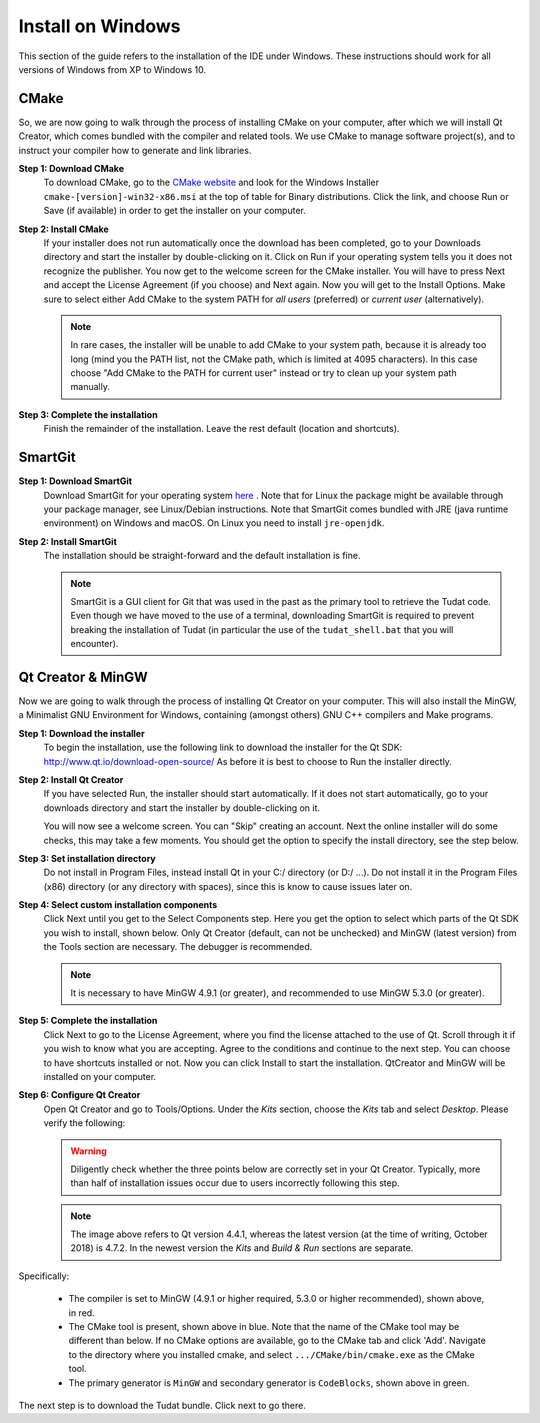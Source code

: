 .. _setupDevelopmentEnvironmentWindows:

Install on Windows
------------------
This section of the guide refers to the installation of the IDE under Windows. These instructions should work for all versions of Windows from XP to Windows 10.

CMake
~~~~~
So, we are now going to walk through the process of installing CMake on your computer, after which we will install Qt Creator, which comes bundled with the compiler and related tools. We use CMake to manage software project(s), and to instruct your compiler how to generate and link libraries.

**Step 1: Download CMake**
    To download CMake, go to the `CMake website <https://cmake.org/download/>`_ and look for the Windows Installer ``cmake-[version]-win32-x86.msi`` at the top of table for Binary distributions. Click the link, and choose Run or Save (if available) in order to get the installer on your computer.

**Step 2: Install CMake**
    If your installer does not run automatically once the download has been completed, go to your Downloads directory and start the installer by double-clicking on it. Click on Run if your operating system tells you it does not recognize the publisher. You now get to the welcome screen for the CMake installer. You will have to press Next and accept the License Agreement (if you choose) and Next again. Now you will get to the Install Options. Make sure to select either Add CMake to the system PATH for *all users* (preferred) or *current user* (alternatively).

    .. note:: In rare cases, the installer will be unable to add CMake to your system path, because it is already too long (mind you the PATH list, not the CMake path, which is limited at 4095 characters). In this case choose "Add CMake to the PATH for current user" instead or try to clean up your system path manually.

**Step 3: Complete the installation**
    Finish the remainder of the installation. Leave the rest default (location and shortcuts).

SmartGit
~~~~~~~~

**Step 1: Download SmartGit**
    Download SmartGit for your operating system `here <http://www.syntevo.com/smartgit/>`_ . Note that for Linux the package might be available through your package manager, see Linux/Debian instructions. Note that SmartGit comes bundled with JRE (java runtime environment) on Windows and macOS. On Linux you need to install ``jre-openjdk``.

**Step 2: Install SmartGit**
    The installation should be straight-forward and the default installation is fine.

    .. note:: SmartGit is a GUI client for Git that was used in the past as the primary tool to retrieve the Tudat code. Even though we have moved to the use of a terminal, downloading SmartGit is required to prevent breaking the installation of Tudat (in particular the use of the ``tudat_shell.bat`` that you will encounter).

Qt Creator & MinGW
~~~~~~~~~~~~~~~~~~
Now we are going to walk through the process of installing Qt Creator on your computer. This will also install the MinGW, a Minimalist GNU Environment for Windows, containing (amongst others) GNU C++ compilers and Make programs.

**Step 1: Download the installer**
    To begin the installation, use the following link to download the installer for the Qt SDK: http://www.qt.io/download-open-source/ As before it is best to choose to Run the installer directly.

**Step 2: Install Qt Creator**
    If you have selected Run, the installer should start automatically. If it does not start automatically, go to your downloads directory and start the installer by double-clicking on it.

    You will now see a welcome screen. You can "Skip" creating an account. Next the online installer will do some checks, this may take a few moments. You should get the option to specify the install directory, see the step below.

**Step 3: Set installation directory**
   Do not install in Program Files, instead install Qt in your C:/ directory (or D:/ ...). Do not install it in the Program Files (x86) directory (or any directory with spaces), since this is know to cause issues later on.

**Step 4: Select custom installation components**
    Click Next until you get to the Select Components step. Here you get the option to select which parts of the Qt SDK you wish to install, shown below. Only Qt Creator (default, can not be unchecked) and MinGW (latest version) from the Tools section are necessary. The debugger is recommended.

    .. note:: It is necessary to have MinGW 4.9.1 (or greater), and recommended to use MinGW 5.3.0 (or greater).

.. figure:: images/qtInstall.png

**Step 5: Complete the installation**
   Click Next to go to the License Agreement, where you find the license attached to the use of Qt. Scroll through it if you wish to know what you are accepting. Agree to the conditions and continue to the next step. You can choose to have shortcuts installed or not. Now you can click Install to start the installation. QtCreator and MinGW will be installed on your computer.

**Step 6: Configure Qt Creator**
   Open Qt Creator and go to Tools/Options. Under the *Kits* section, choose the *Kits* tab and select *Desktop*. Please verify the following:

   .. warning:: Diligently check whether the three points below are correctly set in your Qt Creator. Typically, more than half of installation issues occur due to users incorrectly following this step.

   .. figure:: images/compilerCheck.png

   .. note:: The image above refers to Qt version 4.4.1, whereas the latest version (at the time of writing, October 2018) is 4.7.2. In the newest version the *Kits* and *Build & Run* sections are separate.

Specifically:

    - The compiler is set to MinGW (4.9.1 or higher required, 5.3.0 or higher recommended), shown above, in red.
    - The CMake tool is present, shown above in blue. Note that the name of the CMake tool may be different than below. If no CMake options are available,  go to the CMake tab and click 'Add'. Navigate to the directory where you installed cmake, and select :literal:`.../CMake/bin/cmake.exe` as the CMake tool.
    - The primary generator is ``MinGW`` and secondary generator is ``CodeBlocks``, shown above in green.

The next step is to download the Tudat bundle. Click next to go there.
